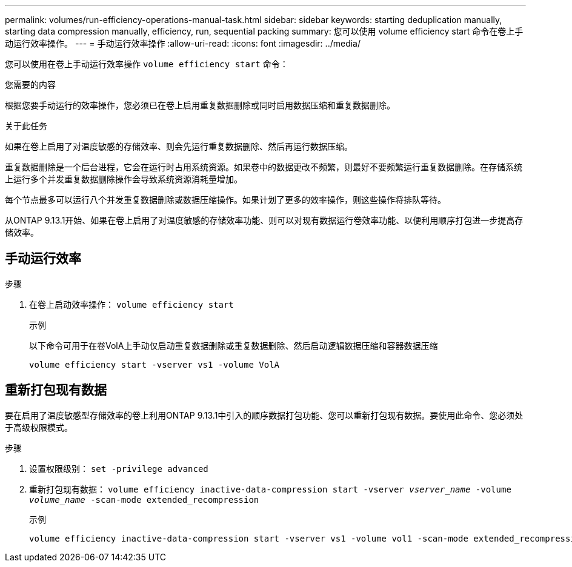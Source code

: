 ---
permalink: volumes/run-efficiency-operations-manual-task.html 
sidebar: sidebar 
keywords: starting deduplication manually, starting data compression manually, efficiency, run, sequential packing 
summary: 您可以使用 volume efficiency start 命令在卷上手动运行效率操作。 
---
= 手动运行效率操作
:allow-uri-read: 
:icons: font
:imagesdir: ../media/


[role="lead"]
您可以使用在卷上手动运行效率操作 `volume efficiency start` 命令：

.您需要的内容
根据您要手动运行的效率操作，您必须已在卷上启用重复数据删除或同时启用数据压缩和重复数据删除。

.关于此任务
如果在卷上启用了对温度敏感的存储效率、则会先运行重复数据删除、然后再运行数据压缩。

重复数据删除是一个后台进程，它会在运行时占用系统资源。如果卷中的数据更改不频繁，则最好不要频繁运行重复数据删除。在存储系统上运行多个并发重复数据删除操作会导致系统资源消耗量增加。

每个节点最多可以运行八个并发重复数据删除或数据压缩操作。如果计划了更多的效率操作，则这些操作将排队等待。

从ONTAP 9.13.1开始、如果在卷上启用了对温度敏感的存储效率功能、则可以对现有数据运行卷效率功能、以便利用顺序打包进一步提高存储效率。



== 手动运行效率

.步骤
. 在卷上启动效率操作： `volume efficiency start`
+
.示例
以下命令可用于在卷VolA上手动仅启动重复数据删除或重复数据删除、然后启动逻辑数据压缩和容器数据压缩

+
[listing]
----
volume efficiency start -vserver vs1 -volume VolA
----




== 重新打包现有数据

要在启用了温度敏感型存储效率的卷上利用ONTAP 9.13.1中引入的顺序数据打包功能、您可以重新打包现有数据。要使用此命令、您必须处于高级权限模式。

.步骤
. 设置权限级别： `set -privilege advanced`
. 重新打包现有数据： `volume efficiency inactive-data-compression start -vserver _vserver_name_ -volume _volume_name_ -scan-mode extended_recompression`
+
.示例
[listing]
----
volume efficiency inactive-data-compression start -vserver vs1 -volume vol1 -scan-mode extended_recompression
----

